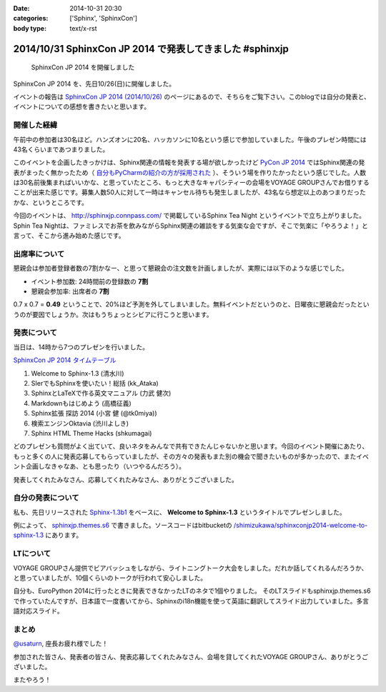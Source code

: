 :date: 2014-10-31 20:30
:categories: ['Sphinx', 'SphinxCon']
:body type: text/x-rst

===========================================================
2014/10/31 SphinxCon JP 2014 で発表してきました #sphinxjp
===========================================================

.. figure:: sphinxconjp2014-logo.png
   :target: http://sphinx-users.jp/event/20141026_sphinxconjp/index.html

   SphinxCon JP 2014 を開催しました


SphinxCon JP 2014 を、先日10/26(日)に開催しました。

イベントの報告は `SphinxCon JP 2014 (2014/10/26)`_ のページにあるので、そちらをご覧下さい。このblogでは自分の発表と、イベントについての感想を書きたいと思います。

.. _SphinxCon JP 2014 (2014/10/26): http://sphinx-users.jp/event/20141026_sphinxconjp/index.html

開催した経緯
==============

午前中の参加者は30名ほど。ハンズオンに20名、ハッカソンに10名という感じで参加していました。午後のプレゼン時間には43名くらいまであつまりました。

.. raw:: html

   <a href="https://www.flickr.com/photos/shimizukawa/15455199869" title="SphinxCon JP 2014 by Takayuki Shimizukawa, on Flickr"><img src="https://farm6.staticflickr.com/5609/15455199869_505413d607.jpg" width="500" height="334" alt="SphinxCon JP 2014"></a>



このイベントを企画したきっかけは、Sphinx関連の情報を発表する場が欲しかったけど `PyCon JP 2014`_ ではSphinx関連の発表がまったく無かったため（ `自分もPyCharmの紹介の方が採用された`_ ）、そういう場を作りたかったという感じでした。人数は30名前後集まればいいかな、と思っていたところ、もっと大きなキャパシティーの会場をVOYAGE GROUPさんでお借りすることが出来た感じです。募集人数50人に対して一時はキャンセル待ちも発生しましたが、43名なら想定以上のあつまりだったかな、というところです。

今回のイベントは、 http://sphinxjp.connpass.com/ で掲載しているSphinx Tea Night というイベントで立ち上がりました。Sphin Tea Nightは、ファミレスでお茶を飲みながらSphinx関連の雑談をする気楽な会ですが、そこで気楽に「やろうよ！」と言って、そこから進み始めた感じです。



出席率について
================

懇親会は参加者登録者数の7割かなー、と思って懇親会の注文数を計画しましたが、実際には以下のような感じでした。

* イベント参加数: 24時間前の登録数の **7割**
* 懇親会参加率: 出席者の **7割**

0.7 x 0.7 = **0.49** ということで、20%ほど予測を外してしまいました。無料イベントだというのと、日曜夜に懇親会だったというのが要因でしょうか。次はもうちょっとシビアに行こうと思います。


発表について
==============

当日は、14時から7つのプレゼンを行いました。

`SphinxCon JP 2014 タイムテーブル`_

#. Welcome to Sphinx-1.3 (清水川)
#. SIerでもSphinxを使いたい！総括 (kk_Ataka)
#. SphinxとLaTeXで作る英文マニュアル (力武 健次)
#. Markdownもはじめよう (高橋征義)
#. Sphinx拡張 探訪 2014 (小宮 健 (@tk0miya))
#. 検索エンジンOktavia (渋川よしき)
#. Sphinx HTML Theme Hacks (shkumagai)


どのプレゼンも質問がよく出ていて、良いネタをみんなで共有できたんじゃないかと思います。今回のイベント開催にあたり、もっと多くの人に発表応募してもらっていましたが、その方々の発表もまた別の機会で聞きたいものが多かったので、またイベント企画しなきゃなあ、とも思ったり（いつやるんだろう）。

発表してくれたみなさん、応募してくれたみなさん、ありがとうございました。



自分の発表について
=====================

私も、先日リリースされた `Sphinx-1.3b1`_ をベースに、 **Welcome to Sphinx-1.3** というタイトルでプレゼンしました。

.. raw:: html

   <iframe width="560" height="420" src="http://shimizukawa.bitbucket.org/sphinxconjp2014-welcome-to-sphinx-1.3/index.html" frameborder="0"></iframe></div>


例によって、 `sphinxjp.themes.s6`_ で書きました。ソースコードはbitbucketの `/shimizukawa/sphinxconjp2014-welcome-to-sphinx-1.3`_ にあります。


LTについて
==============

.. raw:: html

   <a href="https://www.flickr.com/photos/shimizukawa/15455204079" title="SphinxCon JP 2014 by Takayuki Shimizukawa, on Flickr"><img src="https://farm4.staticflickr.com/3939/15455204079_38c7da93ba.jpg" width="500" height="334" alt="SphinxCon JP 2014"></a>

VOYAGE GROUPさん提供でビアバッシュをしながら、ライトニングトーク大会をしました。だれか話してくれるんだろうか、と思っていましたが、10個くらいのトークが行われて安心しました。

自分も、EuroPython 2014に行ったときに発表できなかったLTのネタで1個やりました。
そのLTスライドもsphinxjp.themes.s6で作っていたんですが、日本語で一度書いてから、Sphinxのi18n機能を使って英語に翻訳してスライド出力していました。多言語対応スライド。


まとめ
========

`@usaturn`_, 座長お疲れ様でした！

参加された皆さん、発表者の皆さん、発表応募してくれたみなさん、会場を貸してくれたVOYAGE GROUPさん、ありがとうございました。

またやろう！

.. raw:: html

   <a href="https://www.flickr.com/photos/shimizukawa/15456294240" title="SphinxCon JP 2014 by Takayuki Shimizukawa, on Flickr"><img src="https://farm4.staticflickr.com/3938/15456294240_7165b33424.jpg" width="500" height="334" alt="SphinxCon JP 2014"></a>



.. _PyCon JP 2014: https://pycon.jp/2014/
.. _自分もPyCharmの紹介の方が採用された: http://www.freia.jp/taka/blog/pyconjp2014-pycharm-and-other-rejected-proposals/index.html

.. _SphinxCon JP 2014 タイムテーブル: http://sphinx-users.jp/event/20141026_sphinxconjp/index.html#id4
.. _Sphinx-1.3b1: https://pypi.python.org/pypi/Sphinx/1.3b1

.. _sphinxjp.themes.s6: https://pypi.python.org/pypi/sphinxjp.themes.s6

.. _/shimizukawa/sphinxconjp2014-welcome-to-sphinx-1.3: https://bitbucket.org/shimizukawa/sphinxconjp2014-welcome-to-sphinx-1.3

.. _@usaturn: https://twitter.com/usaturn

